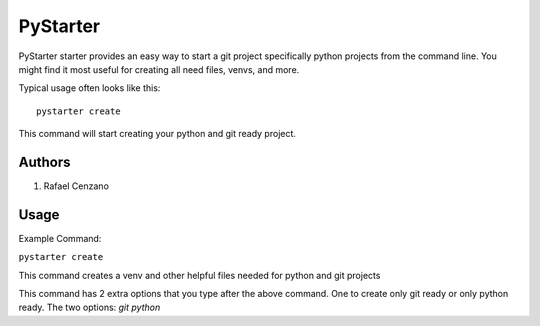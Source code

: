 =========
PyStarter
=========

PyStarter starter provides an easy way to start a git project specifically python projects from the command line. You might find
it most useful for creating all need files, venvs, and more.

Typical usage often looks like this::

    pystarter create

This command will start creating your python and git ready project.


Authors
=======

1. Rafael Cenzano


Usage
=================

Example Command:

``pystarter create``

This command creates a venv and other helpful files needed for python and git projects

This command has 2 extra options that you type after the above command. One to create only git ready or only python ready.
The two options: *git python*
